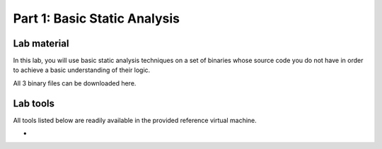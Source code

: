 .. CyberwalinGalaxia documentation master file, created by
   sphinx-quickstart on Fri Jun 10 23:25:15 2016.
   You can adapt this file completely to your liking, but it should at least
   contain the root `toctree` directive.

=============================
Part 1: Basic Static Analysis
=============================


Lab material
------------

In this lab, you will use basic static analysis techniques on a set of binaries whose source code you do not have in order to achieve a basic understanding of their logic. 

All 3 binary files can be downloaded here.

Lab tools
---------

All tools listed below are readily available in the provided reference virtual machine.

*
